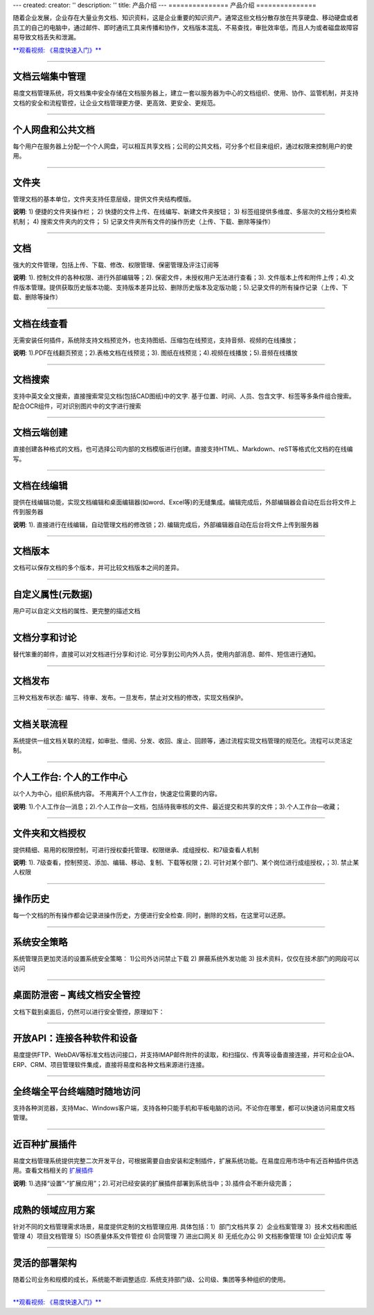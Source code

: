 ---
created:
creator: ''
description: ''
title: 产品介绍
---
===============
产品介绍
===============

.. image:: img/chanpinjieshao.jpg
   :alt: 文档管理系统产品介绍
   :class: topimg

随着企业发展，企业存在大量业务文档、知识资料，这是企业重要的知识资产。通常这些文档分散存放在共享硬盘、移动硬盘或者员工的自己的电脑中，通过邮件、即时通讯工具来传播和协作，文档版本混乱、不易查找，审批效率低，而且人为或者磁盘故障容易导致文档丢失和泄漏。

`**观看视频: 《易度快速入门》** <flash/>`__ 

-------------------------------

文档云端集中管理
================================
易度文档管理系统，将文档集中安全存储在文档服务器上，建立一套以服务器为中心的文档组织、使用、协作、监管机制，并支持文档的安全和流程管控，让企业文档管理更方便、更高效、更安全、更规范。

.. image:: picture/tour-arch.png
   :alt: 云端的文档协作和管控

-------------------------------

个人网盘和公共文档
================================
每个用户在服务器上分配一个个人网盘，可以相互共享文档；公司的公共文档，可分多个栏目来组织，通过权限来控制用户的使用。

.. image:: picture/tour-structure.png
   :alt: 个人网盘和公共文档

-------------------------------

文件夹
================================

管理文档的基本单位，文件夹支持任意层级，提供文件夹结构模版。

.. image:: picture/tour-folder.png
   :width: 600
   :alt: 企业文件夹结构-文件夹导航

**说明**: 1) 便捷的文件夹操作栏； 2) 快捷的文件上传、在线编写、新建文件夹按钮； 3) 标签组提供多维度、多层次的文档分类检索机制； 4) 搜索文件夹内的文件； 5) 记录文件夹所有文件的操作历史（上传、下载、删除等操作）

-------------------------------

文档
==========================================

强大的文件管理，包括上传、下载、修改、权限管理、保密管理及评注订阅等

.. image:: picture/tour-img003.png
   :alt: 文件功能操作

**说明**: 1). 控制文件的各种权限、进行外部编辑等；2). 保密文件，未授权用户无法进行查看；3). 文件版本上传和附件上传；4).文件版本管理。提供获取历史版本功能、支持版本差异比较、删除历史版本及定版功能；5).记录文件的所有操作记录（上传、下载、删除等操作）


-------------------------------

文档在线查看
==========================================
无需安装任何插件，系统除支持文档预览外，也支持图纸、压缩包在线预览，支持音频、视频的在线播放；

.. image:: picture/tour-img012.png
   :alt: 文档文件在线查看

**说明**: 1).PDF在线翻页预览；2).表格文档在线预览；3). 图纸在线预览；4).视频在线播放；5).音频在线播放

-------------------------------

文档搜索
====================================================
支持中英文全文搜索，直接搜索常见文档(包括CAD图纸)中的文字.  基于位置、时间、人员、包含文字、标签等多条件组合搜索。 配合OCR组件，可对识别图片中的文字进行搜索

.. image:: picture/tour-img013.png
   :alt: 高级搜索

-------------------------------

文档云端创建
==========================================
直接创建各种格式的文档，也可选择公司内部的文档模版进行创建。直接支持HTML、Markdown、reST等格式化文档的在线编写。

.. image:: picture/tour-create.png
   :alt: 文档创建

-------------------------------

文档在线编辑
==========================================
提供在线编辑功能，实现文档编辑和桌面编辑器(如word、Excel等)的无缝集成。编辑完成后，外部编辑器会自动在后台将文件上传到服务器

.. image:: img/upload03.png
   :width: 600
   :alt: 文档外部编辑

**说明**: 1). 直接进行在线编辑，自动管理文档的修改锁；2). 编辑完成后，外部编辑器自动在后台将文件上传到服务器

-------------------------------

文档版本
==========================================
文档可以保存文档的多个版本，并可比较文档版本之间的差异。

.. image:: picture/tour-versions.png
   :alt: 文档版本比较

-------------------------------

自定义属性(元数据)
==========================================
用户可以自定义文档的属性、更完整的描述文档

.. image:: picture/tour-metadata.png
   :alt: 文档元数据

-------------------------------

文档分享和讨论
==========================================
替代笨重的邮件，直接可以对文档进行分享和讨论. 可分享到公司内外人员，使用内部消息、邮件、短信进行通知。

.. image:: picture/tour-share.png
   :alt: 文档分享和讨论

-------------------------------

文档发布
=================================================
三种文档发布状态: 编写、待审、发布。一旦发布，禁止对文档的修改，实现文档保护。

.. image:: picture/tour-img004.png
   :alt: 文档状态-审核发布

-------------------------------

文档关联流程
========================================================
系统提供一组文档关联的流程，如审批、借阅、分发、收回、废止、回顾等，通过流程实现文档管理的规范化。流程可以灵活定制。

.. image:: picture/tour-flow.png
   :alt: 文档流程

-------------------------------

个人工作台: 个人的工作中心
==================================
以个人为中心，组织系统内容。 不用离开个人工作台，快速定位需要的内容。

.. image:: picture/tour-desk.png
   :alt: 个人在线工作平台

**说明**: 1).个人工作台—消息；2).个人工作台—文档，包括待我审核的文件、最近提交和共享的文件；3).个人工作台—收藏；

-------------------------------

文件夹和文档授权
========================================================
提供精细、易用的权限控制，可进行授权委托管理、权限继承、成组授权、和7级查看人机制

.. image:: picture/tour-perms.png
   :alt: 权限管理

**说明**: 1). 7级查看，控制预览、添加、编辑、移动、复制、下载等权限；2). 可针对某个部门、某个岗位进行成组授权，；3). 禁止某人权限

-------------------------------

操作历史
==========================================
每一个文档的所有操作都会记录进操作历史，方便进行安全检查. 同时，删除的文档，在这里可以还原。

.. image:: picture/tour-img007.png
   :alt: 系统操作历史记录

-------------------------------

系统安全策略
==========================================================
系统管理员更加灵活的设置系统安全策略： 1)公司外访问禁止下载 2) 屏蔽系统外发功能 3) 技术资料，仅仅在技术部门的网段可以访问

.. image:: picture/tour-policy.png
   :alt: 系统安全策略

-------------------------------

桌面防泄密 – 离线文档安全管控
==========================================================
文档下载到桌面后，仍然可以进行安全管控，原理如下：

.. image:: picture/tour-leak.png
   :alt: 文档防泄密

-------------------------------

开放API：连接各种软件和设备
==========================================================
易度提供FTP、WebDAV等标准文档访问接口，并支持IMAP邮件附件的读取，和扫描仪、传真等设备直接连接，并可和企业OA、ERP、CRM、项目管理软件集成，直接将易度和各种文档来源进行连接。

.. image:: picture/tour-open.png
   :alt: 连接各种软件和设备

-------------------------------

全终端全平台终端随时随地访问
==========================================================
支持各种浏览器，支持Mac、Windows客户端，支持各种只能手机和平板电脑的访问。不论你在哪里，都可以快速访问易度文档管理。

.. image:: picture/tour-clients.png
   :alt: 客户端连接示例

-------------------------------

近百种扩展插件
==========================================================
易度文档管理系统提供完整二次开发平台，可根据需要自由安装和定制插件，扩展系统功能。在易度应用市场中有近百种插件供选用。查看文档相关的 `扩展插件 <apps.rst>`__

.. image:: picture/扩展应用插件.png
   :alt: 扩展应用插件
   :target: apps.rst

**说明**: 1).选择“设置”-“扩展应用”；2).可对已经安装的扩展插件部署到系统当中；3).插件会不断升级完善；

-------------------------------

成熟的领域应用方案
==========================
针对不同的文档管理需求场景，易度提供定制的文档管理应用.
具体包括：1）部门文档共享 2）企业档案管理 3）技术文档和图纸管理 4）项目文档管理 5）ISO质量体系文件管控 6) 合同管理 7) 进出口网关 8) 无纸化办公 9) 文档影像管理 10) 企业知识库 等

.. image:: picture/tour-solutions.png
   :alt: 应用方案
   :target: /solutions/

-------------------------------

灵活的部署架构
==========================
随着公司业务和规模的成长，系统能不断调整适应. 系统支持部门级、公司级、集团等多种组织的使用。

.. image:: picture/tour-deploy.png
   :alt: 部署方案

--------------------------------

`**观看视频: 《易度快速入门》** <flash/>`__ 

